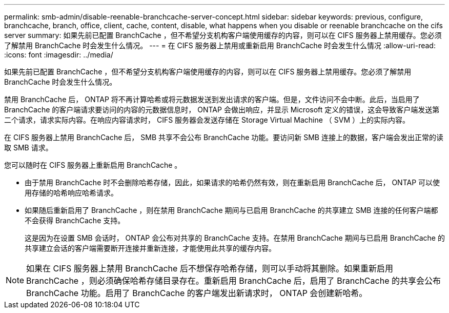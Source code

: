 ---
permalink: smb-admin/disable-reenable-branchcache-server-concept.html 
sidebar: sidebar 
keywords: previous, configure, branchcache, branch, office, client, cache, content, disable, what happens when you disable or reenable branchcache on the cifs server 
summary: 如果先前已配置 BranchCache ，但不希望分支机构客户端使用缓存的内容，则可以在 CIFS 服务器上禁用缓存。您必须了解禁用 BranchCache 时会发生什么情况。 
---
= 在 CIFS 服务器上禁用或重新启用 BranchCache 时会发生什么情况
:allow-uri-read: 
:icons: font
:imagesdir: ../media/


[role="lead"]
如果先前已配置 BranchCache ，但不希望分支机构客户端使用缓存的内容，则可以在 CIFS 服务器上禁用缓存。您必须了解禁用 BranchCache 时会发生什么情况。

禁用 BranchCache 后， ONTAP 将不再计算哈希或将元数据发送到发出请求的客户端。但是，文件访问不会中断。此后，当启用了 BranchCache 的客户端请求要访问的内容的元数据信息时， ONTAP 会做出响应，并显示 Microsoft 定义的错误，这会导致客户端发送第二个请求，请求实际内容。在响应内容请求时， CIFS 服务器会发送存储在 Storage Virtual Machine （ SVM ）上的实际内容。

在 CIFS 服务器上禁用 BranchCache 后， SMB 共享不会公布 BranchCache 功能。要访问新 SMB 连接上的数据，客户端会发出正常的读取 SMB 请求。

您可以随时在 CIFS 服务器上重新启用 BranchCache 。

* 由于禁用 BranchCache 时不会删除哈希存储，因此，如果请求的哈希仍然有效，则在重新启用 BranchCache 后， ONTAP 可以使用存储的哈希响应哈希请求。
* 如果随后重新启用了 BranchCache ，则在禁用 BranchCache 期间与已启用 BranchCache 的共享建立 SMB 连接的任何客户端都不会获得 BranchCache 支持。
+
这是因为在设置 SMB 会话时， ONTAP 会公布对共享的 BranchCache 支持。在禁用 BranchCache 期间与已启用 BranchCache 的共享建立会话的客户端需要断开连接并重新连接，才能使用此共享的缓存内容。



[NOTE]
====
如果在 CIFS 服务器上禁用 BranchCache 后不想保存哈希存储，则可以手动将其删除。如果重新启用 BranchCache ，则必须确保哈希存储目录存在。重新启用 BranchCache 后，启用了 BranchCache 的共享会公布 BranchCache 功能。启用了 BranchCache 的客户端发出新请求时， ONTAP 会创建新哈希。

====